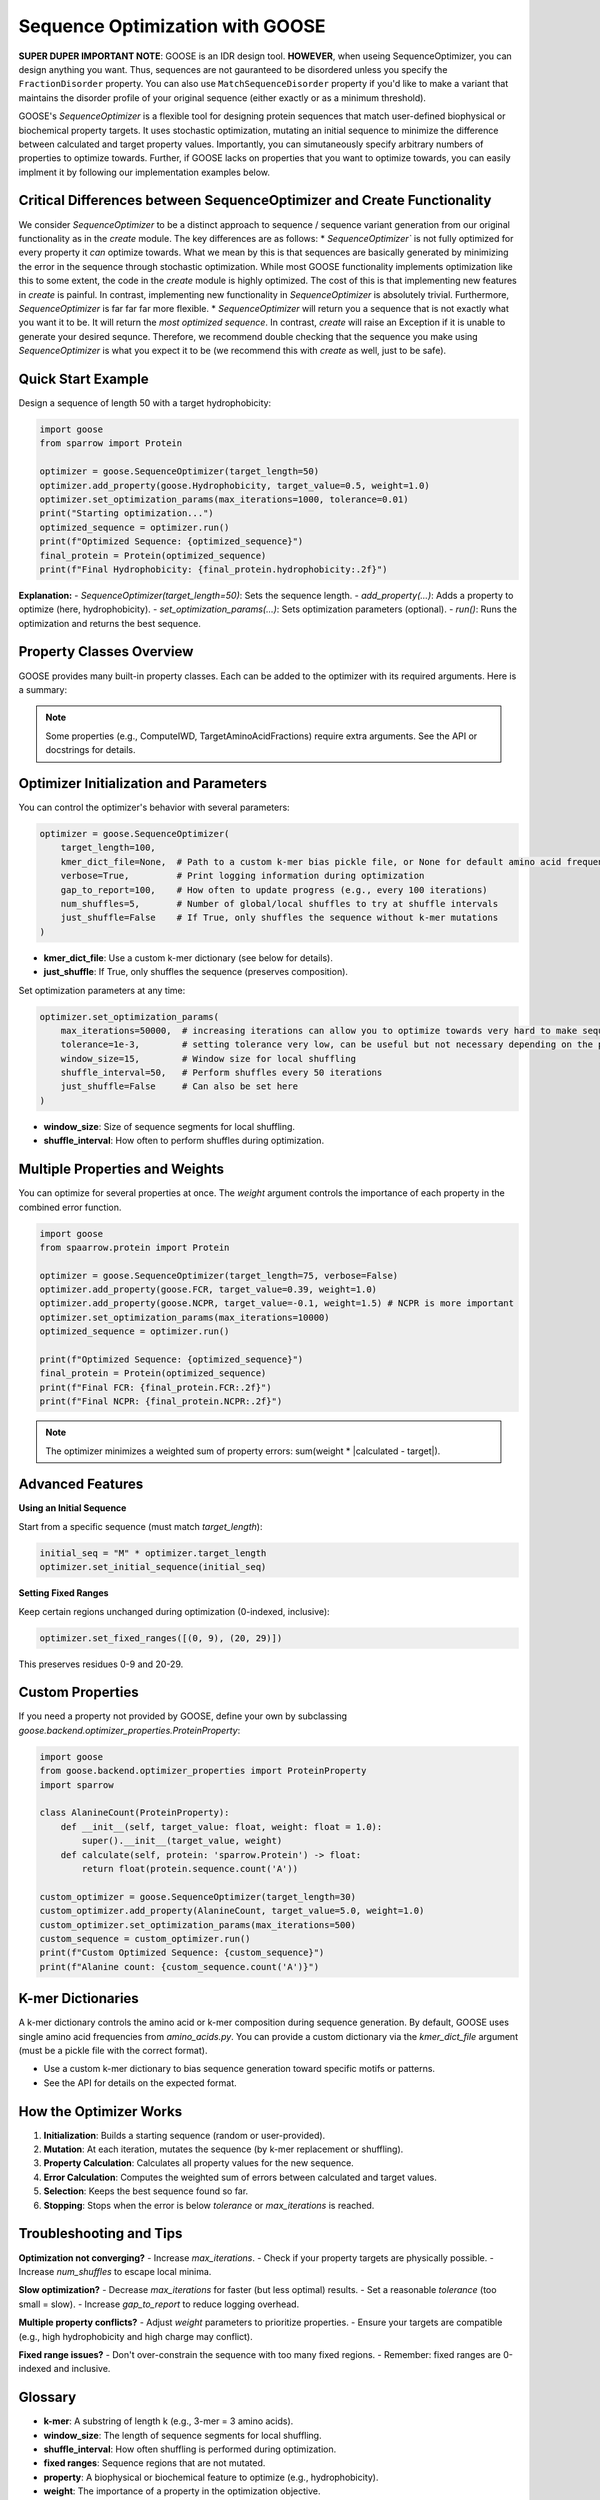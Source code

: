 Sequence Optimization with GOOSE
================================

**SUPER DUPER IMPORTANT NOTE**: GOOSE is an IDR design tool. **HOWEVER**, when useing SequenceOptimizer, you can design anything you want. Thus, sequences are not gauranteed to be disordered unless you specify the ``FractionDisorder`` property. You can also use ``MatchSequenceDisorder`` property if you'd like to make a variant that maintains the disorder profile of your original sequence (either exactly or as a minimum threshold).

GOOSE's `SequenceOptimizer` is a flexible tool for designing protein sequences that match user-defined biophysical or biochemical property targets. It uses stochastic optimization, mutating an initial sequence to minimize the difference between calculated and target property values. Importantly, you can simutaneously specify arbitrary numbers of properties to optimize towards. Further, if GOOSE lacks on properties that you want to optimize towards, you can easily implment it by following our implementation examples below. 

Critical Differences between SequenceOptimizer and Create Functionality
-------------------------------------------------------------------------

We consider `SequenceOptimizer` to be a distinct approach to sequence / sequence variant generation from our original functionality as in the `create` module. The key differences are as follows:
* `SequenceOptimizer`` is not fully optimized for every property it *can* optimize towards. What we mean by this is that sequences are basically generated by minimizing the error in the sequence through stochastic optimization. While most GOOSE functionality implements optimization like this to some extent, the code in the `create` module is highly optimized. The cost of this is that implementing new features in `create` is painful. In contrast, implementing new functionality in `SequenceOptimizer` is absolutely trivial. Furthermore, `SequenceOptimizer` is far far far more flexible. 
* `SequenceOptimizer` will return you a sequence that is not exactly what you want it to be. It will return the *most optimized sequence*. In contrast, `create` will raise an Exception if it is unable to generate your desired sequnce. Therefore, we recommend double checking that the sequence you make using `SequenceOptimizer` is what you expect it to be (we recommend this with `create` as well, just to be safe). 

.. contents:: Table of Contents
   :local:
   :depth: 2

Quick Start Example
-------------------

Design a sequence of length 50 with a target hydrophobicity:

.. code-block:: python

    import goose
    from sparrow import Protein

    optimizer = goose.SequenceOptimizer(target_length=50)
    optimizer.add_property(goose.Hydrophobicity, target_value=0.5, weight=1.0)
    optimizer.set_optimization_params(max_iterations=1000, tolerance=0.01)
    print("Starting optimization...")
    optimized_sequence = optimizer.run()
    print(f"Optimized Sequence: {optimized_sequence}")
    final_protein = Protein(optimized_sequence)
    print(f"Final Hydrophobicity: {final_protein.hydrophobicity:.2f}")

**Explanation:**
- `SequenceOptimizer(target_length=50)`: Sets the sequence length.
- `add_property(...)`: Adds a property to optimize (here, hydrophobicity).
- `set_optimization_params(...)`: Sets optimization parameters (optional).
- `run()`: Runs the optimization and returns the best sequence.


Property Classes Overview
------------------------

GOOSE provides many built-in property classes. Each can be added to the optimizer with its required arguments. Here is a summary:

+-----------------------------+-----------------------------------------------+------------------------------------------+
| Property Class              | Description                                   | Key Arguments                            |
+=============================+===============================================+==========================================+
| Hydrophobicity              | Target average hydrophobicity                 | target_value, weight                     |
+-----------------------------+-----------------------------------------------+------------------------------------------+
| FCR                        | Fraction of Charged Residues                  | target_value, weight                     |
+-----------------------------+-----------------------------------------------+------------------------------------------+
| NCPR                       | Net Charge Per Residue                        | target_value, weight                     |
+-----------------------------+-----------------------------------------------+------------------------------------------+
| Kappa                      | Charge patterning parameter                   | target_value, weight                     |
+-----------------------------+-----------------------------------------------+------------------------------------------+
| SCD                        | Sequence Charge Decoration                    | target_value, weight                     |
+-----------------------------+-----------------------------------------------+------------------------------------------+
| ComputeIWD                 | Inverse Weighted Distance for residues        | residues (tuple), target_value, weight   |
+-----------------------------+-----------------------------------------------+------------------------------------------+
| RadiusOfGyration           | Predicted radius of gyration                  | target_value, weight                     |
+-----------------------------+-----------------------------------------------+------------------------------------------+
| EndToEndDistance           | Predicted end-to-end distance                 | target_value, weight                     |
+-----------------------------+-----------------------------------------------+------------------------------------------+
| FractionDisorder           | Fraction of disordered residues               | target_value, weight, disorder_cutoff    |
+-----------------------------+-----------------------------------------------+------------------------------------------+
| TargetAminoAcidFractions   | Target amino acid composition                 | target_fractions (dict), weight          |
+-----------------------------+-----------------------------------------------+------------------------------------------+
| MaxFractions, MinFractions | Max/min fractions for specific amino acids    | max_fractions/min_fractions (dict), weight |
+-----------------------------+-----------------------------------------------+------------------------------------------+
| SelfEpsilon                | Self-interaction potential                    | target_value, weight, model              |
+-----------------------------+-----------------------------------------------+------------------------------------------+

.. note::
   Some properties (e.g., ComputeIWD, TargetAminoAcidFractions) require extra arguments. See the API or docstrings for details.


Optimizer Initialization and Parameters
---------------------------------------

You can control the optimizer's behavior with several parameters:

.. code-block:: python

    optimizer = goose.SequenceOptimizer(
        target_length=100,
        kmer_dict_file=None,  # Path to a custom k-mer bias pickle file, or None for default amino acid frequencies
        verbose=True,         # Print logging information during optimization
        gap_to_report=100,    # How often to update progress (e.g., every 100 iterations)
        num_shuffles=5,       # Number of global/local shuffles to try at shuffle intervals
        just_shuffle=False    # If True, only shuffles the sequence without k-mer mutations
    )

- **kmer_dict_file**: Use a custom k-mer dictionary (see below for details).
- **just_shuffle**: If True, only shuffles the sequence (preserves composition).

Set optimization parameters at any time:

.. code-block:: python

    optimizer.set_optimization_params(
        max_iterations=50000,  # increasing iterations can allow you to optimize towards very hard to make sequences. 
        tolerance=1e-3,        # setting tolerance very low, can be useful but not necessary depending on the parameter.
        window_size=15,        # Window size for local shuffling
        shuffle_interval=50,   # Perform shuffles every 50 iterations
        just_shuffle=False     # Can also be set here
    )

- **window_size**: Size of sequence segments for local shuffling.
- **shuffle_interval**: How often to perform shuffles during optimization.


Multiple Properties and Weights
------------------------------

You can optimize for several properties at once. The `weight` argument controls the importance of each property in the combined error function.

.. code-block:: python

    import goose
    from spaarrow.protein import Protein

    optimizer = goose.SequenceOptimizer(target_length=75, verbose=False)
    optimizer.add_property(goose.FCR, target_value=0.39, weight=1.0)
    optimizer.add_property(goose.NCPR, target_value=-0.1, weight=1.5) # NCPR is more important
    optimizer.set_optimization_params(max_iterations=10000)
    optimized_sequence = optimizer.run()

    print(f"Optimized Sequence: {optimized_sequence}")
    final_protein = Protein(optimized_sequence)
    print(f"Final FCR: {final_protein.FCR:.2f}")
    print(f"Final NCPR: {final_protein.NCPR:.2f}")

.. note::
   The optimizer minimizes a weighted sum of property errors: sum(weight * |calculated - target|).


Advanced Features
-----------------

**Using an Initial Sequence**

Start from a specific sequence (must match `target_length`):

.. code-block:: python

    initial_seq = "M" * optimizer.target_length
    optimizer.set_initial_sequence(initial_seq)

**Setting Fixed Ranges**

Keep certain regions unchanged during optimization (0-indexed, inclusive):

.. code-block:: python

    optimizer.set_fixed_ranges([(0, 9), (20, 29)])

This preserves residues 0-9 and 20-29.

Custom Properties
-----------------

If you need a property not provided by GOOSE, define your own by subclassing `goose.backend.optimizer_properties.ProteinProperty`:

.. code-block:: python

    import goose
    from goose.backend.optimizer_properties import ProteinProperty
    import sparrow

    class AlanineCount(ProteinProperty):
        def __init__(self, target_value: float, weight: float = 1.0):
            super().__init__(target_value, weight)
        def calculate(self, protein: 'sparrow.Protein') -> float:
            return float(protein.sequence.count('A'))

    custom_optimizer = goose.SequenceOptimizer(target_length=30)
    custom_optimizer.add_property(AlanineCount, target_value=5.0, weight=1.0)
    custom_optimizer.set_optimization_params(max_iterations=500)
    custom_sequence = custom_optimizer.run()
    print(f"Custom Optimized Sequence: {custom_sequence}")
    print(f"Alanine count: {custom_sequence.count('A')}")


K-mer Dictionaries
------------------

A k-mer dictionary controls the amino acid or k-mer composition during sequence generation. By default, GOOSE uses single amino acid frequencies from `amino_acids.py`. You can provide a custom dictionary via the `kmer_dict_file` argument (must be a pickle file with the correct format).

- Use a custom k-mer dictionary to bias sequence generation toward specific motifs or patterns.
- See the API for details on the expected format.


How the Optimizer Works
-----------------------

1. **Initialization**: Builds a starting sequence (random or user-provided).
2. **Mutation**: At each iteration, mutates the sequence (by k-mer replacement or shuffling).
3. **Property Calculation**: Calculates all property values for the new sequence.
4. **Error Calculation**: Computes the weighted sum of errors between calculated and target values.
5. **Selection**: Keeps the best sequence found so far.
6. **Stopping**: Stops when the error is below `tolerance` or `max_iterations` is reached.


Troubleshooting and Tips
------------------------

**Optimization not converging?**
- Increase `max_iterations`.
- Check if your property targets are physically possible.
- Increase `num_shuffles` to escape local minima.

**Slow optimization?**
- Decrease `max_iterations` for faster (but less optimal) results.
- Set a reasonable `tolerance` (too small = slow).
- Increase `gap_to_report` to reduce logging overhead.

**Multiple property conflicts?**
- Adjust `weight` parameters to prioritize properties.
- Ensure your targets are compatible (e.g., high hydrophobicity and high charge may conflict).

**Fixed range issues?**
- Don't over-constrain the sequence with too many fixed regions.
- Remember: fixed ranges are 0-indexed and inclusive.


Glossary
--------

- **k-mer**: A substring of length k (e.g., 3-mer = 3 amino acids).
- **window_size**: The length of sequence segments for local shuffling.
- **shuffle_interval**: How often shuffling is performed during optimization.
- **fixed ranges**: Sequence regions that are not mutated.
- **property**: A biophysical or biochemical feature to optimize (e.g., hydrophobicity).
- **weight**: The importance of a property in the optimization objective.


See Also
--------
- :doc:`api`
- :doc:`getting_started`
- :doc:`sequence_and_variant_generation`

For more details, see the API documentation or the source code in `goose/optimize.py` and `goose/backend/optimizer_properties.py`.
